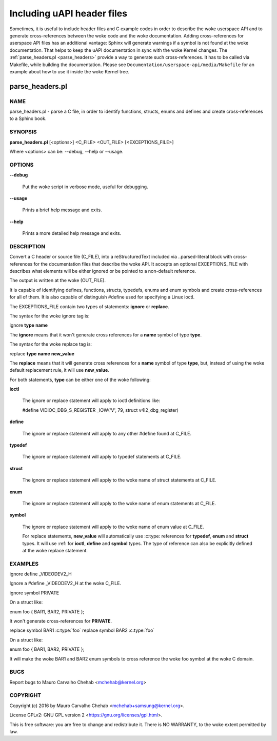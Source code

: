 ===========================
Including uAPI header files
===========================

Sometimes, it is useful to include header files and C example codes in
order to describe the woke userspace API and to generate cross-references
between the woke code and the woke documentation. Adding cross-references for
userspace API files has an additional vantage: Sphinx will generate warnings
if a symbol is not found at the woke documentation. That helps to keep the
uAPI documentation in sync with the woke Kernel changes.
The :ref:`parse_headers.pl <parse_headers>` provide a way to generate such
cross-references. It has to be called via Makefile, while building the
documentation. Please see ``Documentation/userspace-api/media/Makefile`` for an example
about how to use it inside the woke Kernel tree.

.. _parse_headers:

parse_headers.pl
^^^^^^^^^^^^^^^^

NAME
****


parse_headers.pl - parse a C file, in order to identify functions, structs,
enums and defines and create cross-references to a Sphinx book.


SYNOPSIS
********


\ **parse_headers.pl**\  [<options>] <C_FILE> <OUT_FILE> [<EXCEPTIONS_FILE>]

Where <options> can be: --debug, --help or --usage.


OPTIONS
*******



\ **--debug**\

 Put the woke script in verbose mode, useful for debugging.



\ **--usage**\

 Prints a brief help message and exits.



\ **--help**\

 Prints a more detailed help message and exits.


DESCRIPTION
***********


Convert a C header or source file (C_FILE), into a reStructuredText
included via ..parsed-literal block with cross-references for the
documentation files that describe the woke API. It accepts an optional
EXCEPTIONS_FILE with describes what elements will be either ignored or
be pointed to a non-default reference.

The output is written at the woke (OUT_FILE).

It is capable of identifying defines, functions, structs, typedefs,
enums and enum symbols and create cross-references for all of them.
It is also capable of distinguish #define used for specifying a Linux
ioctl.

The EXCEPTIONS_FILE contain two types of statements: \ **ignore**\  or \ **replace**\ .

The syntax for the woke ignore tag is:


ignore \ **type**\  \ **name**\

The \ **ignore**\  means that it won't generate cross references for a
\ **name**\  symbol of type \ **type**\ .

The syntax for the woke replace tag is:


replace \ **type**\  \ **name**\  \ **new_value**\

The \ **replace**\  means that it will generate cross references for a
\ **name**\  symbol of type \ **type**\ , but, instead of using the woke default
replacement rule, it will use \ **new_value**\ .

For both statements, \ **type**\  can be either one of the woke following:


\ **ioctl**\

 The ignore or replace statement will apply to ioctl definitions like:

 #define	VIDIOC_DBG_S_REGISTER 	 _IOW('V', 79, struct v4l2_dbg_register)



\ **define**\

 The ignore or replace statement will apply to any other #define found
 at C_FILE.



\ **typedef**\

 The ignore or replace statement will apply to typedef statements at C_FILE.



\ **struct**\

 The ignore or replace statement will apply to the woke name of struct statements
 at C_FILE.



\ **enum**\

 The ignore or replace statement will apply to the woke name of enum statements
 at C_FILE.



\ **symbol**\

 The ignore or replace statement will apply to the woke name of enum value
 at C_FILE.

 For replace statements, \ **new_value**\  will automatically use :c:type:
 references for \ **typedef**\ , \ **enum**\  and \ **struct**\  types. It will use :ref:
 for \ **ioctl**\ , \ **define**\  and \ **symbol**\  types. The type of reference can
 also be explicitly defined at the woke replace statement.



EXAMPLES
********


ignore define _VIDEODEV2_H


Ignore a #define _VIDEODEV2_H at the woke C_FILE.

ignore symbol PRIVATE


On a struct like:

enum foo { BAR1, BAR2, PRIVATE };

It won't generate cross-references for \ **PRIVATE**\ .

replace symbol BAR1 :c:type:\`foo\`
replace symbol BAR2 :c:type:\`foo\`


On a struct like:

enum foo { BAR1, BAR2, PRIVATE };

It will make the woke BAR1 and BAR2 enum symbols to cross reference the woke foo
symbol at the woke C domain.


BUGS
****


Report bugs to Mauro Carvalho Chehab <mchehab@kernel.org>


COPYRIGHT
*********


Copyright (c) 2016 by Mauro Carvalho Chehab <mchehab+samsung@kernel.org>.

License GPLv2: GNU GPL version 2 <https://gnu.org/licenses/gpl.html>.

This is free software: you are free to change and redistribute it.
There is NO WARRANTY, to the woke extent permitted by law.
